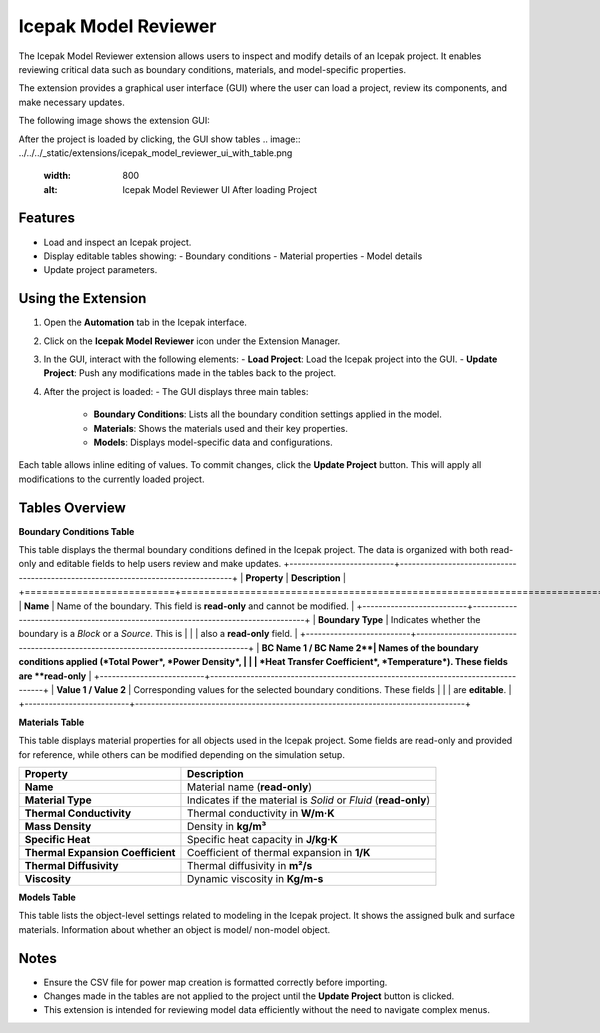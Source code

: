 Icepak Model Reviewer
=====================

The Icepak Model Reviewer extension allows users to inspect and modify details of an Icepak project. It enables
reviewing critical data such as boundary conditions, materials, and model-specific properties.

The extension provides a graphical user interface (GUI) where the user can load a project, review its components,
and make necessary updates.

The following image shows the extension GUI:

.. image:: ../../../_static/extensions/icepak_model_reviewer_initial_panel.png
   :width: 800
   :alt: Icepak Model Reviewer UI

After the project is loaded by clicking, the GUI show tables
.. image:: ../../../_static/extensions/icepak_model_reviewer_ui_with_table.png
   :width: 800
   :alt: Icepak Model Reviewer UI After loading Project

Features
--------

- Load and inspect an Icepak project.
- Display editable tables showing:
  - Boundary conditions
  - Material properties
  - Model details
- Update project parameters.

Using the Extension
-------------------

1. Open the **Automation** tab in the Icepak interface.
2. Click on the **Icepak Model Reviewer** icon under the Extension Manager.
3. In the GUI, interact with the following elements:
   - **Load Project**: Load the Icepak project into the GUI.
   - **Update Project**: Push any modifications made in the tables back to the project.
4. After the project is loaded:
   - The GUI displays three main tables:
     - **Boundary Conditions**: Lists all the boundary condition settings applied in the model.
     - **Materials**: Shows the materials used and their key properties.
     - **Models**: Displays model-specific data and configurations.

Each table allows inline editing of values. To commit changes, click the **Update Project** button. This will apply all modifications to the currently loaded project.

Tables Overview
---------------

**Boundary Conditions Table**

This table displays the thermal boundary conditions defined in the Icepak project.
The data is organized with both read-only and editable fields to help users review and make updates.
+--------------------------+----------------------------------------------------------------------------------+
| **Property**            | **Description**                                                                   |
+==========================+==================================================================================+
| **Name**                 | Name of the boundary. This field is **read-only** and cannot be modified.        |
+--------------------------+----------------------------------------------------------------------------------+
| **Boundary Type**        | Indicates whether the boundary is a *Block* or a *Source*. This is               |
|                          | also a **read-only** field.                                                      |
+--------------------------+----------------------------------------------------------------------------------+
| **BC Name 1 / BC Name 2**| Names of the boundary conditions applied (*Total Power*, *Power Density*,        |
|                          | *Heat Transfer Coefficient*, *Temperature*). These fields are **read-only**      |
+--------------------------+----------------------------------------------------------------------------------+
| **Value 1 / Value 2**    | Corresponding values for the selected boundary conditions. These fields          |
|                          | are **editable**.                                                                |
+--------------------------+----------------------------------------------------------------------------------+


**Materials Table**


This table displays material properties for all objects used in the Icepak project.
Some fields are read-only and provided for reference, while others can be modified depending on the simulation setup.

+----------------------------------+--------------------------------------------------------------+
| **Property**                     | **Description**                                              |
+==================================+==============================================================+
| **Name**                         | Material name (**read-only**)                                |
+----------------------------------+--------------------------------------------------------------+
| **Material Type**                | Indicates if the material is *Solid* or *Fluid*              |
|                                  | (**read-only**)                                              |
+----------------------------------+--------------------------------------------------------------+
| **Thermal Conductivity**         | Thermal conductivity in **W/m·K**                            |
+----------------------------------+--------------------------------------------------------------+
| **Mass Density**                 | Density in **kg/m³**                                         |
+----------------------------------+--------------------------------------------------------------+
| **Specific Heat**                | Specific heat capacity in **J/kg·K**                         |
+----------------------------------+--------------------------------------------------------------+
| **Thermal Expansion Coefficient**| Coefficient of thermal expansion in **1/K**                  |
+----------------------------------+--------------------------------------------------------------+
| **Thermal Diffusivity**          | Thermal diffusivity in **m²/s**                              |
+----------------------------------+--------------------------------------------------------------+
| **Viscosity**                    | Dynamic viscosity in **Kg/m-s**                              |
+----------------------------------+--------------------------------------------------------------+


**Models Table**

This table lists the object-level settings related to modeling in the Icepak project.
It shows the assigned bulk and surface materials. Information about whether an object is model/ non-model object.



Notes
-----

- Ensure the CSV file for power map creation is formatted correctly before importing.
- Changes made in the tables are not applied to the project until the **Update Project** button is clicked.
- This extension is intended for reviewing model data efficiently without the need to navigate complex menus.

